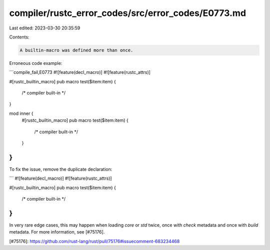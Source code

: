 compiler/rustc_error_codes/src/error_codes/E0773.md
===================================================

Last edited: 2023-03-30 20:35:59

Contents:

.. code-block:: md

    A builtin-macro was defined more than once.

Erroneous code example:

```compile_fail,E0773
#![feature(decl_macro)]
#![feature(rustc_attrs)]

#[rustc_builtin_macro]
pub macro test($item:item) {
    /* compiler built-in */
}

mod inner {
    #[rustc_builtin_macro]
    pub macro test($item:item) {
        /* compiler built-in */
    }
}
```

To fix the issue, remove the duplicate declaration:

```
#![feature(decl_macro)]
#![feature(rustc_attrs)]

#[rustc_builtin_macro]
pub macro test($item:item) {
    /* compiler built-in */
}
```

In very rare edge cases, this may happen when loading `core` or `std` twice,
once with `check` metadata and once with `build` metadata.
For more information, see [#75176].

[#75176]: https://github.com/rust-lang/rust/pull/75176#issuecomment-683234468


